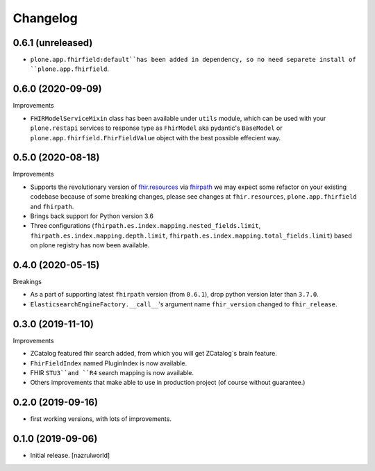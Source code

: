 Changelog
=========


0.6.1 (unreleased)
------------------

- ``plone.app.fhirfield:default``has been added in dependency, so no need separete install of ``plone.app.fhirfield``.


0.6.0 (2020-09-09)
------------------


Improvements

- ``FHIRModelServiceMixin`` class has been available under ``utils`` module, which can be used with your ``plone.restapi``
  services to response type as ``FhirModel`` aka pydantic's ``BaseModel`` or ``plone.app.fhirfield.FhirFieldValue`` object with the best possible effecient way.


0.5.0 (2020-08-18)
------------------

Improvements

- Supports the revolutionary version of `fhir.resources <https://pypi.org/project/fhir.resources/>`_ via `fhirpath <https://pypi.org/project/fhirpath/>`_
  we may expect some refactor on your existing codebase because of some breaking changes, please see changes at ``fhir.resources``, ``plone.app.fhirfield`` and ``fhirpath``.

- Brings back support for Python version 3.6

- Three configurations (``fhirpath.es.index.mapping.nested_fields.limit``, ``fhirpath.es.index.mapping.depth.limit``, ``fhirpath.es.index.mapping.total_fields.limit``) based on plone registry has now been available.


0.4.0 (2020-05-15)
------------------

Breakings

- As a part of supporting latest ``fhirpath`` version (from ``0.6.1``), drop python version later than ``3.7.0``.

-  ``ElasticsearchEngineFactory.__call__``'s argument name ``fhir_version`` changed to ``fhir_release``.


0.3.0 (2019-11-10)
------------------

Improvements

- ZCatalog featured fhir search added, from which you will get ZCatalog´s brain feature.

- ``FhirFieldIndex`` named PluginIndex is now available.

- FHIR ``STU3``and ``R4`` search mapping is now available.

- Others improvements that make able to use in production project (of course without guarantee.)


0.2.0 (2019-09-16)
------------------

- first working versions, with lots of improvements.


0.1.0 (2019-09-06)
------------------

- Initial release.
  [nazrulworld]
